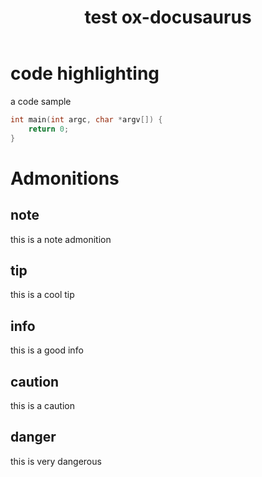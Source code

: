 #+Title: test ox-docusaurus
#+OPTIONS: toc:nil

* code highlighting

a code sample
#+begin_src cpp
int main(int argc, char *argv[]) {
    return 0;
}
#+end_src

* Admonitions
** note
#+begin_note
this is a note admonition
#+end_note
** tip
#+begin_tip
this is a cool tip
#+end_tip
** info
#+begin_info
this is a good info
#+end_info
** caution
#+begin_caution
this is a caution
#+end_caution
** danger
#+begin_danger
this is very dangerous
#+end_danger
